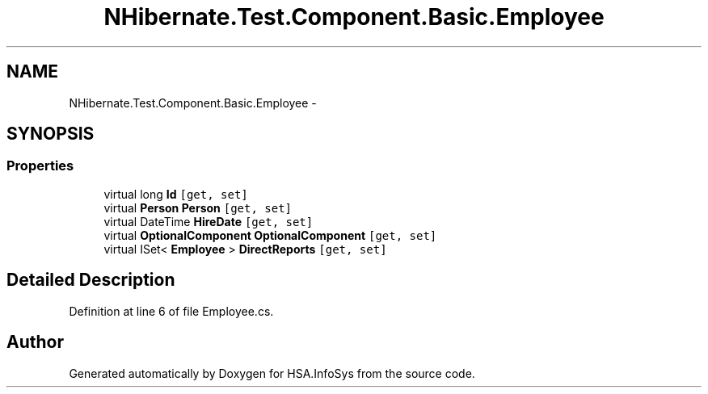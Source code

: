 .TH "NHibernate.Test.Component.Basic.Employee" 3 "Fri Jul 5 2013" "Version 1.0" "HSA.InfoSys" \" -*- nroff -*-
.ad l
.nh
.SH NAME
NHibernate.Test.Component.Basic.Employee \- 
.SH SYNOPSIS
.br
.PP
.SS "Properties"

.in +1c
.ti -1c
.RI "virtual long \fBId\fP\fC [get, set]\fP"
.br
.ti -1c
.RI "virtual \fBPerson\fP \fBPerson\fP\fC [get, set]\fP"
.br
.ti -1c
.RI "virtual DateTime \fBHireDate\fP\fC [get, set]\fP"
.br
.ti -1c
.RI "virtual \fBOptionalComponent\fP \fBOptionalComponent\fP\fC [get, set]\fP"
.br
.ti -1c
.RI "virtual ISet< \fBEmployee\fP > \fBDirectReports\fP\fC [get, set]\fP"
.br
.in -1c
.SH "Detailed Description"
.PP 
Definition at line 6 of file Employee\&.cs\&.

.SH "Author"
.PP 
Generated automatically by Doxygen for HSA\&.InfoSys from the source code\&.
